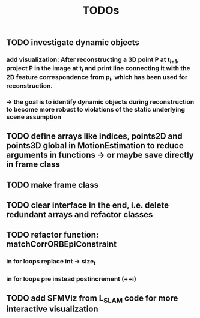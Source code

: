 #+TITLE: TODOs
#+OPTIONS: tex:t
** TODO investigate dynamic objects
*** add visualization: After reconstructing a 3D point P at t_{i+1}, project P in the image at t_i and print line connecting it with the 2D feature correspondence from p_i, which has been used for reconstruction.
*** \rightarrow the goal is to identify dynamic objects during reconstruction to become more robust to violations of the static underlying scene assumption
** TODO define arrays like indices, points2D and points3D global in MotionEstimation to reduce arguments in functions -> or maybe save directly in frame class
** TODO make frame class
** TODO clear interface in the end, i.e. delete redundant arrays and refactor classes
** TODO refactor function: matchCorrORBEpiConstraint
*** in for loops replace int -> size_t
*** in for loops pre instead postincrement (++i)
** TODO add SFMViz from L_SLAM code for more interactive visualization
